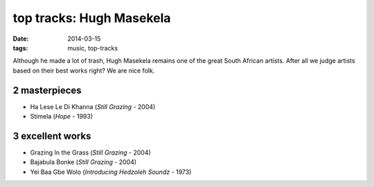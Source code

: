 top tracks: Hugh Masekela
=========================

:date: 2014-03-15
:tags: music, top-tracks


Although he made a lot of trash, Hugh Masekela remains one of the
great South African artists. After all we judge artists based on their
best works right? We are nice folk.

2 masterpieces
--------------

- Ha Lese Le Di Khanna (*Still Grazing* - 2004)
- Stimela (*Hope* - 1993)

3 excellent works
---------------

- Grazing In the Grass (*Still Grazing* - 2004)
- Bajabula Bonke (*Still Grazing* - 2004)
- Yei Baa Gbe Wolo (*Introducing Hedzoleh Soundz* - 1973)
